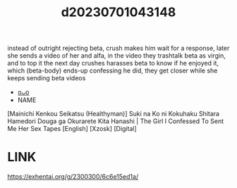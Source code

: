 :PROPERTIES:
:ID:       0244c09b-7de2-442a-ac0b-5821b4518f68
:END:
#+title: d20230701043148
#+filetags: :20230701043148:ntronary:
instead of outright rejecting beta, crush makes him wait for a response, later she sends a video of her and alfa, in the video they trashtalk beta as virgin, and to top it the next day crushes harasses beta to know if he enjoyed it, which (beta-body) ends-up confessing he did, they get closer while she keeps sending beta videos
- [[id:78399fa5-d44f-46a7-aea3-21058b6b8e5f][oᴗo]]
- NAME
[Mainichi Kenkou Seikatsu (Healthyman)] Suki na Ko ni Kokuhaku Shitara Hamedori Douga ga Okurarete Kita Hanashi | The Girl I Confessed To Sent Me Her Sex Tapes [English] [Xzosk] [Digital]
* LINK
https://exhentai.org/g/2300300/6c6e15ed1a/
